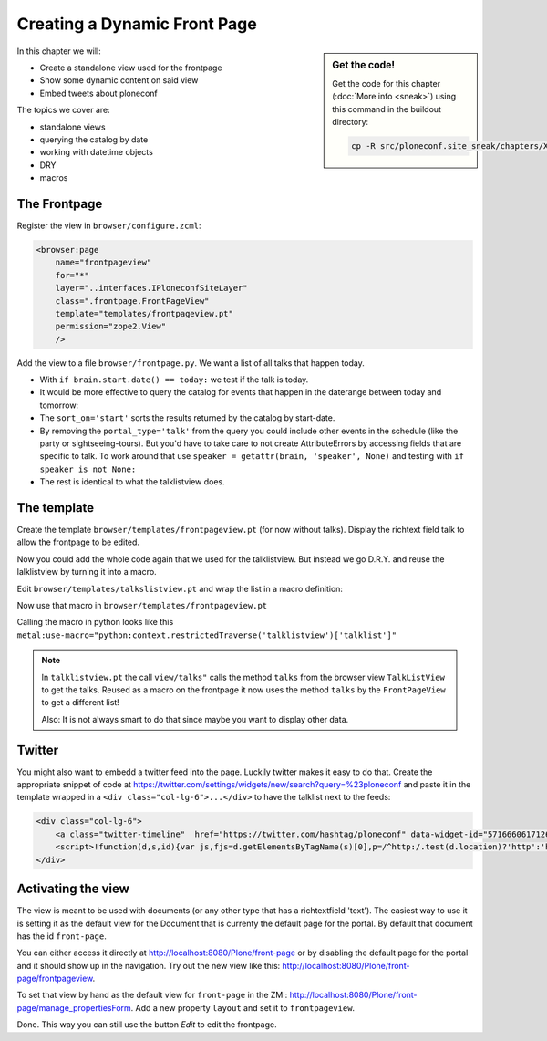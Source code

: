 .. _frontpage-label:

Creating a Dynamic Front Page
=============================

.. sidebar:: Get the code!

    Get the code for this chapter (:doc:`More info <sneak>`) using this command in the buildout directory:

    .. code-block:: bash

        cp -R src/ploneconf.site_sneak/chapters/XXX/ src/ploneconf.site


In this chapter we will:

* Create a standalone view used for the frontpage
* Show some dynamic content on said view
* Embed tweets about ploneconf

The topics we cover are:

* standalone views
* querying the catalog by date
* working with datetime objects
* DRY
* macros


The Frontpage
-------------

Register the view in ``browser/configure.zcml``:


..  code-block:: xml

    <browser:page
        name="frontpageview"
        for="*"
        layer="..interfaces.IPloneconfSiteLayer"
        class=".frontpage.FrontPageView"
        template="templates/frontpageview.pt"
        permission="zope2.View"
        />

Add the view to a file ``browser/frontpage.py``. We want a list of all talks that happen today.

..  code-block:: python
    :linenos:

    # -*- coding: utf-8 -*-
    from plone import api
    from Products.Five.browser import BrowserView

    import datetime


    class FrontPageView(BrowserView):
        """The view of the conference frontpage
        """

        def talks(self):
            """Get today's talks"""
            results = []
            catalog = api.portal.get_tool('portal_catalog')
            today = datetime.date.today()
            brains = catalog(
                portal_type='talk',
                sort_on='start',
                sort_order='descending'
            )
            for brain in brains:
                if brain.start.date() == today:
                    results.append({
                        'title': brain.Title,
                        'description': brain.Description,
                        'url': brain.getURL(),
                        'audience': ', '.join(brain.audience or []),
                        'type_of_talk': brain.type_of_talk,
                        'speaker': brain.speaker,
                        'uuid': brain.UID,
                        'start': brain.start,
                        'room': brain.room,
                        })
            return results

* With ``if brain.start.date() == today:`` we test if the talk is today.
* It would be more effective to query the catalog for events that happen in the daterange between today and tomorrow:

  ..  code-block:: python
      :linenos:
      :emphasize-lines: 2, 3, 6

      today = datetime.date.today()
      tomorrow = today + datetime.timedelta(days=1)
      date_range_query = {'query': (today, tomorrow), 'range': 'min:max'}
      brains = catalog(
          portal_type='talk',
          start=date_range_query,
          sort_on='start',
          sort_order='ascending'
      )

* The ``sort_on='start'`` sorts the results returned by the catalog by start-date.
* By removing the ``portal_type='talk'`` from the query you could include other events in the schedule (like the party or sightseeing-tours). But you'd have to take care to not create AttributeErrors by accessing fields that are specific to talk. To work around that use ``speaker = getattr(brain, 'speaker', None)`` and testing with ``if speaker is not None:``
* The rest is identical to what the talklistview does.


The template
------------

Create the template ``browser/templates/frontpageview.pt`` (for now without talks). Display the richtext field talk to allow the frontpage to be edited.

..  code-block:: html
    :linenos:


    <html xmlns="http://www.w3.org/1999/xhtml" xml:lang="en" lang="en"
          metal:use-macro="context/main_template/macros/master"
          i18n:domain="ploneconf.site">
    <body>

    <metal:content-core fill-slot="content-core">

        <div id="parent-fieldname-text"
            tal:condition="python: getattr(context, 'text', None)"
            tal:content="structure python:context.text.output_relative_to(view.context)" />

    </metal:content-core>

    </body>
    </html>

Now you could add the whole code again that we used for the talklistview. But instead we go D.R.Y. and reuse the lalklistview by turning it into a macro.

Edit ``browser/templates/talkslistview.pt`` and wrap the list in a macro definition:

..  code-block:: html
    :linenos:
    :emphasize-lines: 8, 70

    <html xmlns="http://www.w3.org/1999/xhtml" xml:lang="en" lang="en"
          metal:use-macro="context/main_template/macros/master"
          i18n:domain="ploneconf.site">
    <body>

    <metal:content-core fill-slot="content-core">

    <metal:talklist define-macro="talklist">

    <table class="listing pat-tablesorter" id="talks">
        <thead>
            <tr>
                <th>
                    Title
                </th>
                <th>
                    Speaker
                </th>
                <th>
                    Audience
                </th>
                <th>
                    Time
                </th>
                <th>
                    Room
                </th>
            </tr>
        </thead>
        <tbody>
            <tr tal:repeat="talk view/talks">
                <td>
                    <a href=""
                       class="pat-contentloader"
                       data-pat-contentloader="url:${talk/url}?ajax_load=1; target:.talkinfo > *"
                       tal:attributes="href string:${talk/url};
                                       title talk/description"
                       tal:content="talk/title">
                       The 7 sins of plone development
                    </a>
                </td>
                <td tal:content="talk/speaker">
                    Philip Bauer
                </td>
                <td tal:content="talk/audience">
                    Advanced
                </td>
                <td tal:content="talk/start"
                    class="pat-moment"
                    data-pat-moment="format: LT">
                    12:00 a.m.
                </td>
                <td tal:content="talk/room">
                    Room 212
                </td>

            </tr>
            <tr tal:condition="not:view/talks">
                <td colspan=3>
                    No talks
                </td>
            </tr>
        </tbody>
    </table>

    <div class="talkinfo">
        <span />
    </div>

    </metal:talklist>

    </metal:content-core>
    </body>
    </html>

Now use that macro in ``browser/templates/frontpageview.pt``

..  code-block:: html
    :linenos:
    :emphasize-lines: 8, 70

    <div class="col-lg-6">
        <h2>Todays Talks</h2>
        <div metal:use-macro="context/@@talklistview/talklist">
            Instead of this the content of the macro will appear...
        </div>
    </div>

Calling the macro in python looks like this  ``metal:use-macro="python:context.restrictedTraverse('talklistview')['talklist']"``

.. note::

    In ``talklistview.pt`` the call ``view/talks"`` calls the method ``talks`` from the browser view ``TalkListView`` to get the talks. Reused as a macro on the frontpage it now uses the method ``talks`` by the ``FrontPageView`` to get a different list!

    Also: It is not always smart to do that since maybe you want to display other data.


Twitter
-------

You might also want to embedd a twitter feed into the page. Luckily twitter makes it easy to do that. Create the appropriate snippet of code at https://twitter.com/settings/widgets/new/search?query=%23ploneconf and paste it in the template wrapped in a ``<div class="col-lg-6">...</div>`` to have the talklist next to the feeds:

..  code-block:: html

    <div class="col-lg-6">
        <a class="twitter-timeline"  href="https://twitter.com/hashtag/ploneconf" data-widget-id="571666061712687104">#ploneconf-Tweets</a>
        <script>!function(d,s,id){var js,fjs=d.getElementsByTagName(s)[0],p=/^http:/.test(d.location)?'http':'https';if(!d.getElementById(id)){js=d.createElement(s);js.id=id;js.src=p+"://platform.twitter.com/widgets.js";fjs.parentNode.insertBefore(js,fjs);}}(document,"script","twitter-wjs");</script>
    </div>


Activating the view
-------------------

The view is meant to be used with documents (or any other type that has a richtextfield 'text'). The easiest way to use it is setting it as the default view for the Document that is currenty the default page for the portal. By default that document has the id ``front-page``.

You can either access it directly at http://localhost:8080/Plone/front-page or by disabling the default page for the portal and it should show up in the navigation. Try out the new view like this: http://localhost:8080/Plone/front-page/frontpageview.

To set that view by hand as the default view for ``front-page`` in the ZMI: http://localhost:8080/Plone/front-page/manage_propertiesForm. Add a new property ``layout`` and set it to ``frontpageview``.

Done. This way you can still use the button *Edit* to edit the frontpage.


.. seealso::

   * Querying by date: http://docs.plone.org/develop/plone/searching_and_indexing/query.html#querying-by-date
